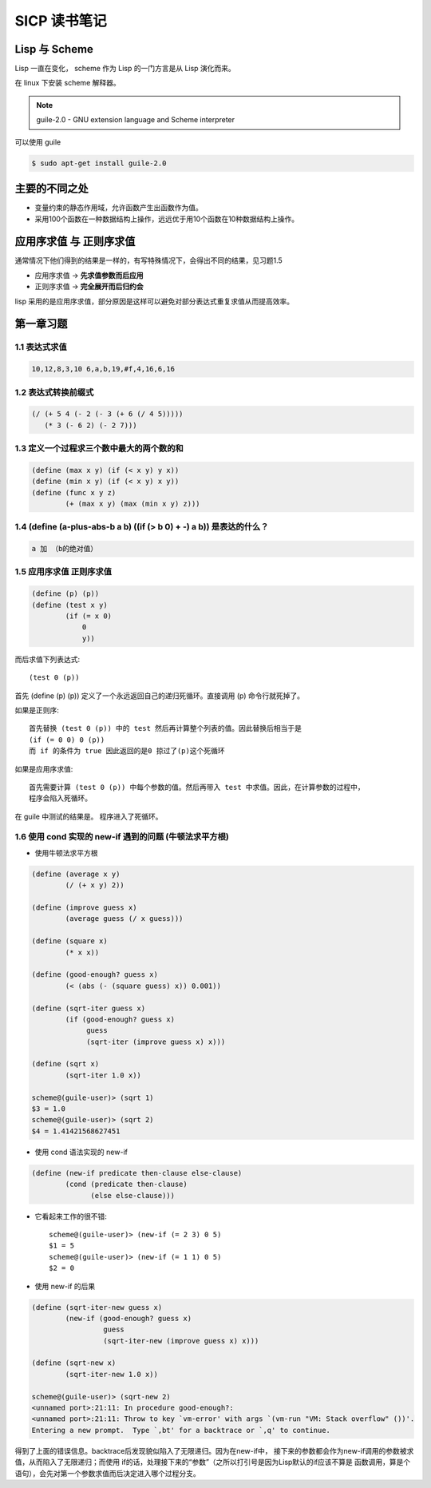 SICP 读书笔记
=============

Lisp 与 Scheme
--------------

Lisp 一直在变化， scheme 作为 Lisp 的一门方言是从 Lisp 演化而来。

在 linux 下安装 scheme 解释器。

.. note::

    guile-2.0 - GNU extension language and Scheme interpreter

可以使用 guile

.. code-block:: bash

    $ sudo apt-get install guile-2.0


主要的不同之处
--------------

* 变量约束的静态作用域，允许函数产生出函数作为值。

* 采用100个函数在一种数据结构上操作，远远优于用10个函数在10种数据结构上操作。


应用序求值 与 正则序求值
------------------------

通常情况下他们得到的结果是一样的，有写特殊情况下，会得出不同的结果，见习题1.5

* 应用序求值 -> **先求值参数而后应用**

* 正则序求值 -> **完全展开而后归约会**

lisp 采用的是应用序求值，部分原因是这样可以避免对部分表达式重复求值从而提高效率。


第一章习题
----------

1.1 表达式求值
~~~~~~~~~~~~~~

.. code-block:: scheme

    10,12,8,3,10 6,a,b,19,#f,4,16,6,16


1.2 表达式转换前缀式
~~~~~~~~~~~~~~~~~~~~

.. code-block:: scheme

    (/ (+ 5 4 (- 2 (- 3 (+ 6 (/ 4 5)))))
       (* 3 (- 6 2) (- 2 7)))


1.3 定义一个过程求三个数中最大的两个数的和
~~~~~~~~~~~~~~~~~~~~~~~~~~~~~~~~~~~~~~~~~~

.. code-block:: scheme

    (define (max x y) (if (< x y) y x))
    (define (min x y) (if (< x y) x y))
    (define (func x y z)
            (+ (max x y) (max (min x y) z)))


1.4 (define (a-plus-abs-b a b) ((if (> b 0) + -) a b)) 是表达的什么？
~~~~~~~~~~~~~~~~~~~~~~~~~~~~~~~~~~~~~~~~~~~~~~~~~~~~~~~~~~~~~~~~~~~~~

.. code-block:: scheme

    a 加 （b的绝对值）


1.5 应用序求值 正则序求值
~~~~~~~~~~~~~~~~~~~~~~~~~

.. code-block:: scheme

    (define (p) (p))
    (define (test x y)
            (if (= x 0)
                0
                y))


而后求值下列表达式::

    (test 0 (p))

首先 (define (p) (p)) 定义了一个永远返回自己的递归死循环。直接调用 (p) 命令行就死掉了。

如果是正则序::

    首先替换 (test 0 (p)) 中的 test 然后再计算整个列表的值。因此替换后相当于是
    (if (= 0 0) 0 (p))
    而 if 的条件为 true 因此返回的是0 掠过了(p)这个死循环

如果是应用序求值::

    首先需要计算 (test 0 (p)) 中每个参数的值。然后再带入 test 中求值。因此，在计算参数的过程中，
    程序会陷入死循环。

在 guile 中测试的结果是。 程序进入了死循环。


1.6 使用 cond 实现的 new-if 遇到的问题 (牛顿法求平方根)
~~~~~~~~~~~~~~~~~~~~~~~~~~~~~~~~~~~~~~~~~~~~~~~~~~~~~~~

* 使用牛顿法求平方根

.. code-block:: scheme

    (define (average x y)
            (/ (+ x y) 2))

    (define (improve guess x)
            (average guess (/ x guess)))

    (define (square x)
            (* x x))

    (define (good-enough? guess x)
            (< (abs (- (square guess) x)) 0.001))

    (define (sqrt-iter guess x)
            (if (good-enough? guess x)
                 guess
                 (sqrt-iter (improve guess x) x)))

    (define (sqrt x)
            (sqrt-iter 1.0 x))

    scheme@(guile-user)> (sqrt 1)
    $3 = 1.0
    scheme@(guile-user)> (sqrt 2)
    $4 = 1.41421568627451


* 使用 cond 语法实现的 new-if

.. code-block:: scheme

    (define (new-if predicate then-clause else-clause)
            (cond (predicate then-clause)
                  (else else-clause)))

* 它看起来工作的很不错::

    scheme@(guile-user)> (new-if (= 2 3) 0 5)
    $1 = 5
    scheme@(guile-user)> (new-if (= 1 1) 0 5)
    $2 = 0

* 使用 new-if 的后果

.. code-block:: scheme

    (define (sqrt-iter-new guess x)
            (new-if (good-enough? guess x)
                     guess
                     (sqrt-iter-new (improve guess x) x)))

    (define (sqrt-new x)
            (sqrt-iter-new 1.0 x))

    scheme@(guile-user)> (sqrt-new 2)
    <unnamed port>:21:11: In procedure good-enough?:
    <unnamed port>:21:11: Throw to key `vm-error' with args `(vm-run "VM: Stack overflow" ())'.
    Entering a new prompt.  Type `,bt' for a backtrace or `,q' to continue.

得到了上面的错误信息。backtrace后发现貌似陷入了无限递归。因为在new-if中，
接下来的参数都会作为new-if调用的参数被求值，从而陷入了无限递归；而使用
if的话，处理接下来的“参数”（之所以打引号是因为Lisp默认的if应该不算是
函数调用，算是个语句），会先对第一个参数求值而后决定进入哪个过程分支。
